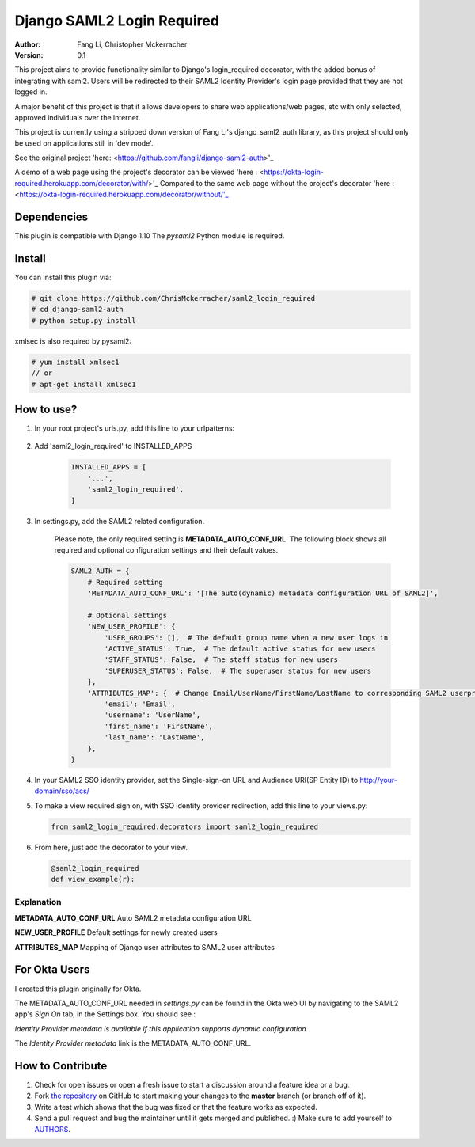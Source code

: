 =====================================
Django SAML2 Login Required
=====================================

:Author: Fang Li, Christopher Mckerracher
:Version: 0.1

This project aims to provide functionality similar to Django's login_required decorator, with
the added bonus of integrating with saml2. Users will be redirected to their SAML2 Identity 
Provider's login page provided that they are not logged in.

A major benefit of this project is that it allows developers to share web applications/web
pages, etc with only selected, approved individuals over the internet.

This project is currently using a stripped down version of Fang Li's django_saml2_auth 
library, as this project should only be used on applications still in 'dev mode'.

See the original project 'here: <https://github.com/fangli/django-saml2-auth>'_

A demo of a web page using the project's decorator can be viewed 'here : <https://okta-login-required.herokuapp.com/decorator/with/>'_
Compared to the same web page without the project's decorator 'here : <https://okta-login-required.herokuapp.com/decorator/without/'_


Dependencies
============

This plugin is compatible with Django 1.10 The `pysaml2` Python
module is required.



Install
=======

You can install this plugin via:

.. code-block:: bash

    # git clone https://github.com/ChrisMckerracher/saml2_login_required
    # cd django-saml2-auth
    # python setup.py install

xmlsec is also required by pysaml2:

.. code-block:: bash

    # yum install xmlsec1
    // or
    # apt-get install xmlsec1


How to use?
===========

#. In your root project's urls.py, add this line to your urlpatterns:

    .. code-block:: python
        from saml2_login_required.django_saml2_auth_lite import acs

        # This is your SP's destination endpoint. Your SAML configuration
        #should match this 
        url(r'^sso/acs/$', acs),

#. Add 'saml2_login_required' to INSTALLED_APPS

    .. code-block:: python

        INSTALLED_APPS = [
            '...',
            'saml2_login_required',
        ]

#. In settings.py, add the SAML2 related configuration.

    Please note, the only required setting is **METADATA_AUTO_CONF_URL**.
    The following block shows all required and optional configuration settings
    and their default values.

    .. code-block:: python

        SAML2_AUTH = {
            # Required setting
            'METADATA_AUTO_CONF_URL': '[The auto(dynamic) metadata configuration URL of SAML2]',

            # Optional settings
            'NEW_USER_PROFILE': {
                'USER_GROUPS': [],  # The default group name when a new user logs in
                'ACTIVE_STATUS': True,  # The default active status for new users
                'STAFF_STATUS': False,  # The staff status for new users
                'SUPERUSER_STATUS': False,  # The superuser status for new users
            },
            'ATTRIBUTES_MAP': {  # Change Email/UserName/FirstName/LastName to corresponding SAML2 userprofile attributes.
                'email': 'Email',
                'username': 'UserName',
                'first_name': 'FirstName',
                'last_name': 'LastName',
            },
        }

#. In your SAML2 SSO identity provider, set the Single-sign-on URL and Audience
   URI(SP Entity ID) to http://your-domain/sso/acs/

#. To make a view required sign on, with SSO identity provider redirection, add
   this line to your views.py:

   .. code-block:: python
        
        from saml2_login_required.decorators import saml2_login_required

#. From here, just add the decorator to your view.

   .. code-block:: python
        
        @saml2_login_required
        def view_example(r):

Explanation
-----------

**METADATA_AUTO_CONF_URL** Auto SAML2 metadata configuration URL

**NEW_USER_PROFILE** Default settings for newly created users

**ATTRIBUTES_MAP** Mapping of Django user attributes to SAML2 user attributes

For Okta Users
==============

I created this plugin originally for Okta.

The METADATA_AUTO_CONF_URL needed in `settings.py` can be found in the Okta
web UI by navigating to the SAML2 app's `Sign On` tab, in the Settings box.
You should see :

`Identity Provider metadata is available if this application supports dynamic configuration.`

The `Identity Provider metadata` link is the METADATA_AUTO_CONF_URL.


How to Contribute
=================

#. Check for open issues or open a fresh issue to start a discussion around a feature idea or a bug.
#. Fork `the repository`_ on GitHub to start making your changes to the **master** branch (or branch off of it).
#. Write a test which shows that the bug was fixed or that the feature works as expected.
#. Send a pull request and bug the maintainer until it gets merged and published. :) Make sure to add yourself to AUTHORS_.

.. _`the repository`: http://github.com/fangli/django-saml2-auth
.. _AUTHORS: https://github.com/fangli/django-saml2-auth/blob/master/AUTHORS.rst
